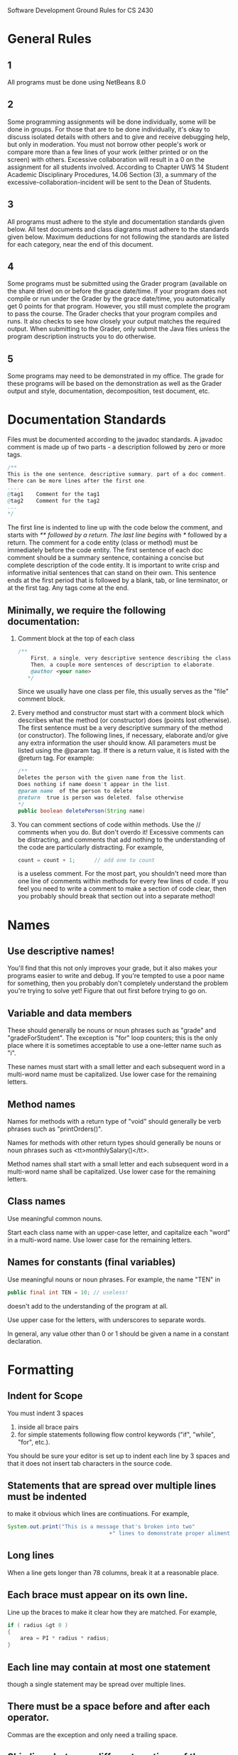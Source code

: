 Software Development Ground Rules for CS 2430
* General Rules
** 1
 All programs must be done using NetBeans 8.0
** 2
	Some programming assignments will be done individually, some will
	be done in groups.  For those that are to be done individually, it's okay
	to discuss isolated details with others and to give and receive
	debugging help, but only in moderation.  You must not
	borrow other people's work or compare more than a few lines of your work
	(either printed or on the screen) with others.  Excessive collaboration
	will result in a 0 on the assignment for all students involved.
	According to Chapter UWS 14 Student Academic Disciplinary Procedures,
	14.06 Section (3), a summary of the excessive-collaboration-incident
	will be sent to the Dean of Students.
** 3
	All programs must adhere to the style and documentation standards
	given below.  All test documents and class diagrams must adhere to the
	standards given below.  Maximum deductions for not following the standards are
	listed for each category, near the end of this document.
** 4
	Some programs must be submitted using the Grader program (available on the
	share drive) on or before the grace date/time.
	If your program does not compile or run under the Grader by the
	grace date/time, you automatically get 0 points for that program.
	However, you still must complete the program to pass the course.
	The Grader checks that your program compiles and runs.
	It also checks to see how closely your output matches the required output.
	When submitting to the Grader, only submit the Java files unless
	the program description instructs you to do otherwise.
** 5
	Some programs may need to be demonstrated in my office.
	The grade for these programs will be based on the demonstration as
	well as the Grader output and style, documentation, decomposition,
	test document, etc.
* Documentation Standards

	Files must be documented according to the javadoc standards.
	A javadoc comment is made up of two parts - a description followed
	by zero or more tags.

	#+BEGIN_SRC java
		/**
		This is the one sentence, descriptive summary, part of a doc comment.
		There can be more lines after the first one.
		....
		@tag1    Comment for the tag1
		@tag2    Comment for the tag2
		...
		*/
	#+END_SRC

	The first line is indented to line up with the code below the comment,
	and starts with /** followed by a return.
	The last line begins with */ followed by a return.
	The comment for a code entity (class or method) must be immediately before the code entity.
	The first sentence of each doc comment should be a summary sentence, containing a
	concise but complete description of the code entity.  It is important
	to write crisp and informative initial sentences that can stand on their own.
	This sentence ends at the first period that is followed by a blank, tab, or
	line terminator, or at the first tag.  Any tags come at the end.

** Minimally, we require the following documentation:
	 1. Comment block at the top of each class
			#+BEGIN_SRC java
				 /**
					 First, a single, very descriptive sentence describing the class.
					 Then, a couple more sentences of description to elaborate.
					 @author <your name>
					*/
			 #+END_SRC

			Since we usually have one class per file, this usually serves
			as the "file" comment block.
	 2. Every method and constructor must start with a comment block which
		 describes what the method (or constructor) does (points lost otherwise).
		 The first sentence must be a very descriptive summary of the method (or constructor).
		 The following lines, if necessary, elaborate and/or give any extra
		 information the user should know.
		 All parameters must be listed using the @param tag.
		 If there is a return value, it is listed with the @return tag.
		 For example:

			#+BEGIN_SRC java
				/**
				Deletes the person with the given name from the list.
				Does nothing if name doesn't appear in the list.
				@param name  of the person to delete
				@return  true is person was deleted, false otherwise
				*/
				public boolean deletePerson(String name)
			#+END_SRC


	 3. You can comment sections of code within methods.
		 Use the // comments when you do.
		 But don't overdo it!
		Excessive comments can be distracting, and comments that add nothing to the
		understanding of the code are particularly distracting.  For example,
			#+BEGIN_SRC java
				count = count + 1;      // add one to count
			#+END_SRC
		is a useless comment.  For the most part, you shouldn't need more than one
		line of comments within methods for every few lines of code.  If you feel
		you need to write a comment to make a section of code clear, then you
		probably should break that section out into a separate method!
* Names
** Use descriptive names!
	 You'll find that this not only improves
	 your grade, but it also makes your programs easier to write and debug.  If
	 you're tempted to use a poor name for something, then you probably don't
	 completely understand the problem you're trying to solve yet!  Figure that
	 out first before trying to go on.
** Variable and data members
	 These should generally be nouns or noun phrases such as
	 "grade" and "gradeForStudent".  The exception is
	 "for" loop counters; this is the only place where it is
	 sometimes acceptable to use a one-letter name such as "i".

	 These names must start with a small letter and each subsequent word
	 in a multi-word name must be capitalized.  Use lower case for the remaining letters.
** Method names
	 Names for methods with a return type of "void"
	 should generally be verb phrases such as "printOrders()".

	 Names for methods with other return types should generally be nouns
	 or noun phrases such as <tt>monthlySalary()</tt>.

	 Method names shall start with a small letter and each subsequent word
	 in a multi-word name shall be capitalized.  Use lower case for the remaining letters.
** Class names
	 Use meaningful common nouns.

	 Start each class name with an upper-case letter, and capitalize each
	 "word" in a multi-word name.  Use lower case for the remaining letters.
** Names for constants (final variables)
	 Use meaningful nouns or noun phrases.  For example, the name
	 "TEN" in
	 #+BEGIN_SRC java
		 public final int TEN = 10; // useless!
	 #+END_SRC
	 doesn't add to the understanding of the program at all.

	 Use upper case for the letters, with underscores to separate words.

	 In general, any value other than 0 or 1 should be given a name in a
	 constant declaration.
* Formatting
** Indent for Scope
	 You must indent 3 spaces
	 1. inside all brace pairs
	 2. for simple statements following flow control keywords ("if", "while", "for", etc.).

	 You should be sure your editor is set up to indent each line by 3 spaces
	 and that it does not insert tab characters in the source code.

** Statements that are spread over multiple lines must be indented
	 to make it obvious which lines are continuations.  For example,
	 #+BEGIN_SRC java
				System.out.print("This is a message that's broken into two"
												+" lines to demonstrate proper aliment."   );
	 #+END_SRC
** Long lines
	 When a line gets longer than 78 columns, break it at a reasonable place.
** Each brace must appear on its own line.
	 Line up the braces to make it clear how they are matched.  For example,
	 #+BEGIN_SRC java
			if ( radius &gt 0 )
			{
				area = PI * radius * radius;
			}
	 #+END_SRC
** Each line may contain at most one statement
	 though a single statement may be spread over multiple lines.
** There must be a space before and after each operator.
	 Commas are the exception and only need a trailing space.
** Skip lines between different sections of the program and between different methods.
* Output
** You must follow the provided output format exactly.
	 Be sure to look at your output!
	 Does it make sense to you?
	 Just because your program produces output doesn't mean it works!
* Unit Tests
	For some programs, unit tests with JUnit or testbed in the classe's main will be required
	The tests for the units must be thorough
	Details will be specified in the program description
* Test Specification
	For some programs, a test specification will be required.
	1. The test specification must be done in M.S.Word.
	2. The test specification must have tests to cover the cases implied by the program description.
	3. The test specification must list each case
		with a description for the case
		the precise input required
		and the result expected.
	4. Each case must be separate and stand-alone.
* Class Diagrams
	Some programs will have a class diagram required.
	1. The class diagram must use the UML notation discussed in class.
	2. The diagram must show the classes and the relationships between the
		 classes. Only the class names need to be specified; attributes or
		 operations for the classes don't need to be included.
	3. Specify all the classes, including classes such as Vector, Button,
		 List, etc.
	4. You can draw these by hand or use some package, such as MSWord or Rational
		 Rose.
* Program Grading
	The programs you turn in should be considered "polished works of art!"
	There are many factors that will determine your grade on a program.
	Certainly it is expected that your program will compile, run, and produce
	the correct output.  But merely satisfying these criteria does not guarantee
	you will receive any points!  It is expected that you will apply the object-oriented
	techniques and data structure concepts covered in this course.  If not, there
	would be no reason for you to be taking this course!  Also, it is expected that you
	will adhere to the style and documentation guidelines.  Furthermore, most programs
	will require a test specification and a class diagram, which will figure in to your
	program grade.  Sometimes there will be other requirements, such as JUnit tests and/or "test-bed mains"
	for certain classes, that will affect your program grade.

	The maximum points that can be lost for each of these categories is listed below.
	These assume a 25 point program, but will be appropriately scaled if the number of points is not 25.
	Note that although these numbers total more than the 25 points, the lowest grade
	you can receive for a program is 0 (no negative grades).  But please recall that
	all programs must be completed to pass the course.

* Maximum Point Losses
	Does not Compile: 25 (this is also the minimum off)
	Run-time Error:   25 (this is also the minimum off)
	Output Errors:  20
	OO or Data Structure infractions: 20
	Style & Documentation: 7 (further broken down below)
	Test Specification: 5
	Unit Tests: 5 per required class
	Class Diagram: 4
	Extra/unnecessary files submitted to grader: 1 point per file

	Below are further breakdowns for style and documentation:
	|----------------------------------|--------------|---------|
	| Guideline Violated               | Each offense | Max off |
	|----------------------------------|--------------|---------|
	| Class Comment                    | 1            | 2       |
	| Method/Constructor comment block | 0.5          | 3       |
	| Braces lined up                  | 0.5          | 2       |
	| Naming Conventions               | 0.5          | 3       |
	| Indentation                      | 0.5          | 2       |
	| Magic Numbers                    | 0.5          | 2       |
	| Space between Operators          | 0.5          | 1       |
	|----------------------------------|--------------|---------|
